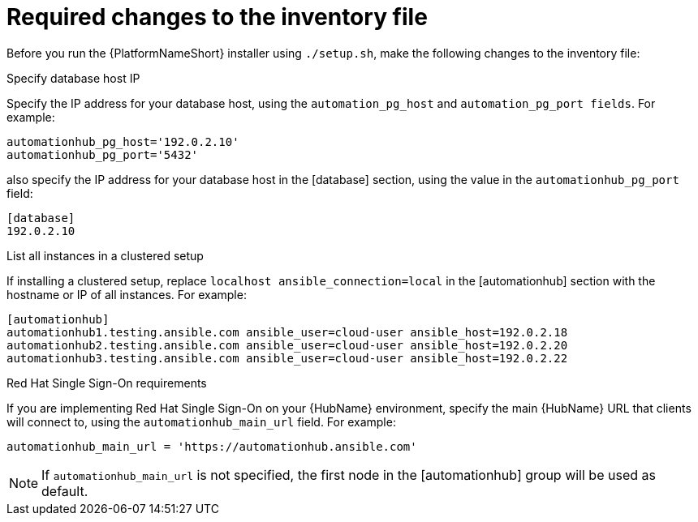 // Module included in the following assemblies:
// assembly-deploying-high-availability-hub.adoc


[id="con-required-changes-ha"]

= Required changes to the inventory file

Before you run the {PlatformNameShort} installer using `./setup.sh`, make the following changes to the inventory file:

.Specify database host IP

Specify the IP address for your database host, using the `automation_pg_host` and `automation_pg_port fields`. For example:

-----
automationhub_pg_host='192.0.2.10'
automationhub_pg_port='5432'
-----

also specify the IP address for your database host in the [database] section, using the value in the `automationhub_pg_port` field:
-----
[database]
192.0.2.10
-----

.List all instances in a clustered setup
If installing a clustered setup, replace `localhost ansible_connection=local` in the [automationhub] section with the hostname or IP of all instances. For example:
-----
[automationhub]
automationhub1.testing.ansible.com ansible_user=cloud-user ansible_host=192.0.2.18
automationhub2.testing.ansible.com ansible_user=cloud-user ansible_host=192.0.2.20
automationhub3.testing.ansible.com ansible_user=cloud-user ansible_host=192.0.2.22
-----

.Red Hat Single Sign-On requirements
If you are implementing Red Hat Single Sign-On on your {HubName} environment, specify the main {HubName} URL that clients will connect to, using the `automationhub_main_url` field. For example:
-----
automationhub_main_url = 'https://automationhub.ansible.com'
-----
[NOTE]
If `automationhub_main_url` is not specified, the first node in the [automationhub] group will be used as default.
